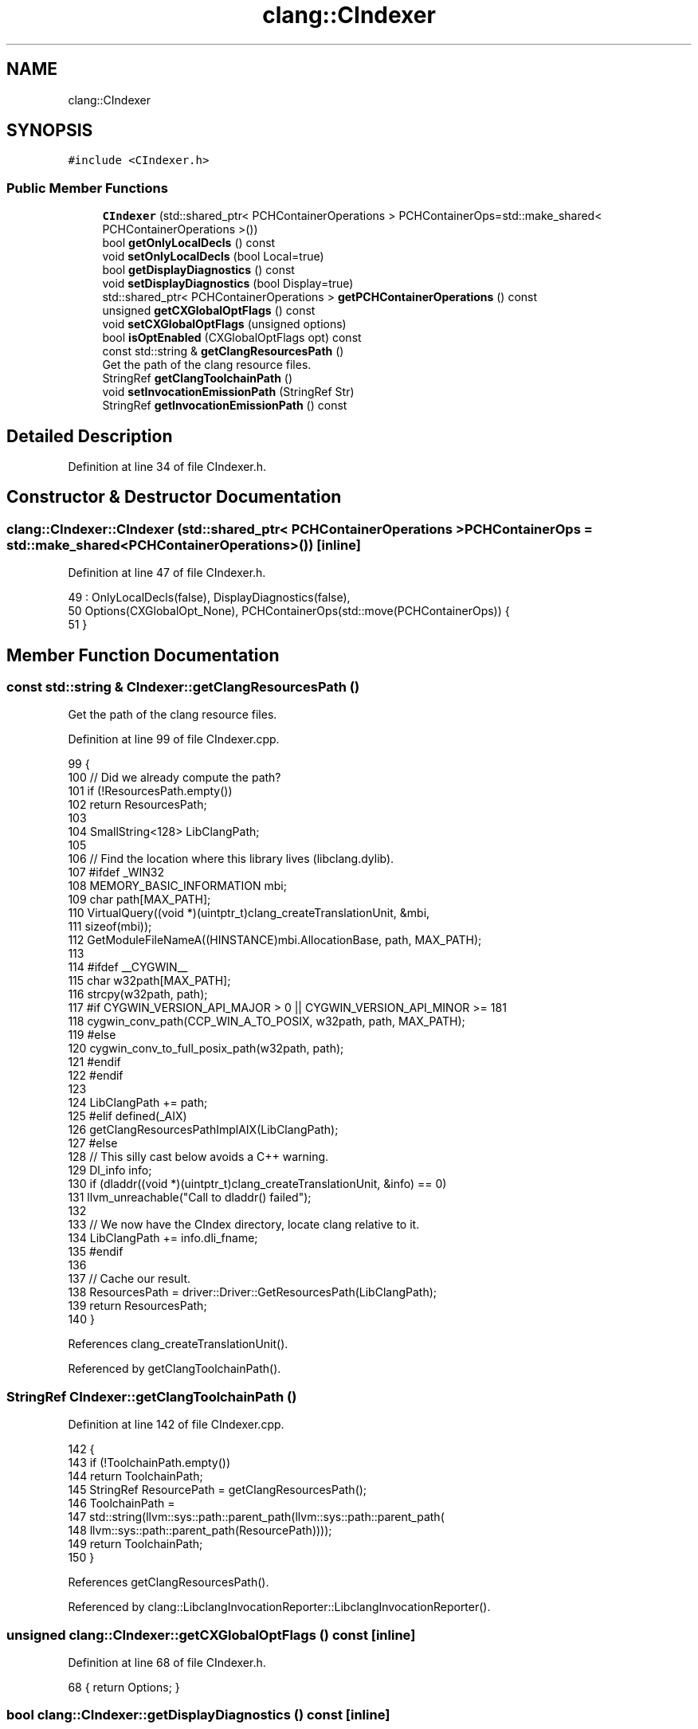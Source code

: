 .TH "clang::CIndexer" 3 "Sat Feb 12 2022" "Version 1.2" "Regions Of Interest (ROI) Profiler" \" -*- nroff -*-
.ad l
.nh
.SH NAME
clang::CIndexer
.SH SYNOPSIS
.br
.PP
.PP
\fC#include <CIndexer\&.h>\fP
.SS "Public Member Functions"

.in +1c
.ti -1c
.RI "\fBCIndexer\fP (std::shared_ptr< PCHContainerOperations > PCHContainerOps=std::make_shared< PCHContainerOperations >())"
.br
.ti -1c
.RI "bool \fBgetOnlyLocalDecls\fP () const"
.br
.ti -1c
.RI "void \fBsetOnlyLocalDecls\fP (bool Local=true)"
.br
.ti -1c
.RI "bool \fBgetDisplayDiagnostics\fP () const"
.br
.ti -1c
.RI "void \fBsetDisplayDiagnostics\fP (bool Display=true)"
.br
.ti -1c
.RI "std::shared_ptr< PCHContainerOperations > \fBgetPCHContainerOperations\fP () const"
.br
.ti -1c
.RI "unsigned \fBgetCXGlobalOptFlags\fP () const"
.br
.ti -1c
.RI "void \fBsetCXGlobalOptFlags\fP (unsigned options)"
.br
.ti -1c
.RI "bool \fBisOptEnabled\fP (CXGlobalOptFlags opt) const"
.br
.ti -1c
.RI "const std::string & \fBgetClangResourcesPath\fP ()"
.br
.RI "Get the path of the clang resource files\&. "
.ti -1c
.RI "StringRef \fBgetClangToolchainPath\fP ()"
.br
.ti -1c
.RI "void \fBsetInvocationEmissionPath\fP (StringRef Str)"
.br
.ti -1c
.RI "StringRef \fBgetInvocationEmissionPath\fP () const"
.br
.in -1c
.SH "Detailed Description"
.PP 
Definition at line 34 of file CIndexer\&.h\&.
.SH "Constructor & Destructor Documentation"
.PP 
.SS "clang::CIndexer::CIndexer (std::shared_ptr< PCHContainerOperations > PCHContainerOps = \fCstd::make_shared<PCHContainerOperations>()\fP)\fC [inline]\fP"

.PP
Definition at line 47 of file CIndexer\&.h\&.
.PP
.nf
49       : OnlyLocalDecls(false), DisplayDiagnostics(false),
50         Options(CXGlobalOpt_None), PCHContainerOps(std::move(PCHContainerOps)) {
51   }
.fi
.SH "Member Function Documentation"
.PP 
.SS "const std::string & CIndexer::getClangResourcesPath ()"

.PP
Get the path of the clang resource files\&. 
.PP
Definition at line 99 of file CIndexer\&.cpp\&.
.PP
.nf
99                                                  {
100   // Did we already compute the path?
101   if (!ResourcesPath\&.empty())
102     return ResourcesPath;
103 
104   SmallString<128> LibClangPath;
105 
106   // Find the location where this library lives (libclang\&.dylib)\&.
107 #ifdef _WIN32
108   MEMORY_BASIC_INFORMATION mbi;
109   char path[MAX_PATH];
110   VirtualQuery((void *)(uintptr_t)clang_createTranslationUnit, &mbi,
111                sizeof(mbi));
112   GetModuleFileNameA((HINSTANCE)mbi\&.AllocationBase, path, MAX_PATH);
113 
114 #ifdef __CYGWIN__
115   char w32path[MAX_PATH];
116   strcpy(w32path, path);
117 #if CYGWIN_VERSION_API_MAJOR > 0 || CYGWIN_VERSION_API_MINOR >= 181
118   cygwin_conv_path(CCP_WIN_A_TO_POSIX, w32path, path, MAX_PATH);
119 #else
120   cygwin_conv_to_full_posix_path(w32path, path);
121 #endif
122 #endif
123 
124   LibClangPath += path;
125 #elif defined(_AIX)
126   getClangResourcesPathImplAIX(LibClangPath);
127 #else
128   // This silly cast below avoids a C++ warning\&.
129   Dl_info info;
130   if (dladdr((void *)(uintptr_t)clang_createTranslationUnit, &info) == 0)
131     llvm_unreachable("Call to dladdr() failed");
132 
133   // We now have the CIndex directory, locate clang relative to it\&.
134   LibClangPath += info\&.dli_fname;
135 #endif
136 
137   // Cache our result\&.
138   ResourcesPath = driver::Driver::GetResourcesPath(LibClangPath);
139   return ResourcesPath;
140 }
.fi
.PP
References clang_createTranslationUnit()\&.
.PP
Referenced by getClangToolchainPath()\&.
.SS "StringRef CIndexer::getClangToolchainPath ()"

.PP
Definition at line 142 of file CIndexer\&.cpp\&.
.PP
.nf
142                                           {
143   if (!ToolchainPath\&.empty())
144     return ToolchainPath;
145   StringRef ResourcePath = getClangResourcesPath();
146   ToolchainPath =
147       std::string(llvm::sys::path::parent_path(llvm::sys::path::parent_path(
148           llvm::sys::path::parent_path(ResourcePath))));
149   return ToolchainPath;
150 }
.fi
.PP
References getClangResourcesPath()\&.
.PP
Referenced by clang::LibclangInvocationReporter::LibclangInvocationReporter()\&.
.SS "unsigned clang::CIndexer::getCXGlobalOptFlags () const\fC [inline]\fP"

.PP
Definition at line 68 of file CIndexer\&.h\&.
.PP
.nf
68 { return Options; }
.fi
.SS "bool clang::CIndexer::getDisplayDiagnostics () const\fC [inline]\fP"

.PP
Definition at line 59 of file CIndexer\&.h\&.
.PP
.nf
59 { return DisplayDiagnostics; }
.fi
.SS "StringRef clang::CIndexer::getInvocationEmissionPath () const\fC [inline]\fP"

.PP
Definition at line 84 of file CIndexer\&.h\&.
.PP
.nf
84 { return InvocationEmissionPath; }
.fi
.PP
Referenced by clang::LibclangInvocationReporter::LibclangInvocationReporter()\&.
.SS "bool clang::CIndexer::getOnlyLocalDecls () const\fC [inline]\fP"
Whether we only want to see 'local' declarations (that did not come from a previous precompiled header)\&. If false, we want to see all declarations\&. 
.PP
Definition at line 56 of file CIndexer\&.h\&.
.PP
.nf
56 { return OnlyLocalDecls; }
.fi
.SS "std::shared_ptr<PCHContainerOperations> clang::CIndexer::getPCHContainerOperations () const\fC [inline]\fP"

.PP
Definition at line 64 of file CIndexer\&.h\&.
.PP
.nf
64                                                                           {
65     return PCHContainerOps;
66   }
.fi
.SS "bool clang::CIndexer::isOptEnabled (CXGlobalOptFlags opt) const\fC [inline]\fP"

.PP
Definition at line 71 of file CIndexer\&.h\&.
.PP
.nf
71                                                 {
72     return Options & opt;
73   }
.fi
.SS "void clang::CIndexer::setCXGlobalOptFlags (unsigned options)\fC [inline]\fP"

.PP
Definition at line 69 of file CIndexer\&.h\&.
.PP
.nf
69 { Options = options; }
.fi
.SS "void clang::CIndexer::setDisplayDiagnostics (bool Display = \fCtrue\fP)\fC [inline]\fP"

.PP
Definition at line 60 of file CIndexer\&.h\&.
.PP
.nf
60                                                   {
61     DisplayDiagnostics = Display;
62   }
.fi
.SS "void clang::CIndexer::setInvocationEmissionPath (StringRef Str)\fC [inline]\fP"

.PP
Definition at line 80 of file CIndexer\&.h\&.
.PP
.nf
80                                                 {
81     InvocationEmissionPath = std::string(Str);
82   }
.fi
.SS "void clang::CIndexer::setOnlyLocalDecls (bool Local = \fCtrue\fP)\fC [inline]\fP"

.PP
Definition at line 57 of file CIndexer\&.h\&.
.PP
.nf
57 { OnlyLocalDecls = Local; }
.fi


.SH "Author"
.PP 
Generated automatically by Doxygen for Regions Of Interest (ROI) Profiler from the source code\&.
